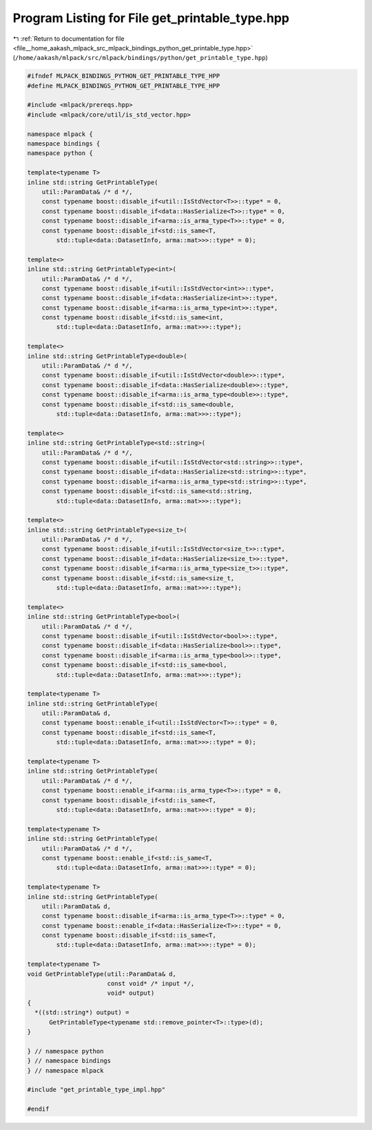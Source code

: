 
.. _program_listing_file__home_aakash_mlpack_src_mlpack_bindings_python_get_printable_type.hpp:

Program Listing for File get_printable_type.hpp
===============================================

|exhale_lsh| :ref:`Return to documentation for file <file__home_aakash_mlpack_src_mlpack_bindings_python_get_printable_type.hpp>` (``/home/aakash/mlpack/src/mlpack/bindings/python/get_printable_type.hpp``)

.. |exhale_lsh| unicode:: U+021B0 .. UPWARDS ARROW WITH TIP LEFTWARDS

.. code-block:: cpp

   
   #ifndef MLPACK_BINDINGS_PYTHON_GET_PRINTABLE_TYPE_HPP
   #define MLPACK_BINDINGS_PYTHON_GET_PRINTABLE_TYPE_HPP
   
   #include <mlpack/prereqs.hpp>
   #include <mlpack/core/util/is_std_vector.hpp>
   
   namespace mlpack {
   namespace bindings {
   namespace python {
   
   template<typename T>
   inline std::string GetPrintableType(
       util::ParamData& /* d */,
       const typename boost::disable_if<util::IsStdVector<T>>::type* = 0,
       const typename boost::disable_if<data::HasSerialize<T>>::type* = 0,
       const typename boost::disable_if<arma::is_arma_type<T>>::type* = 0,
       const typename boost::disable_if<std::is_same<T,
           std::tuple<data::DatasetInfo, arma::mat>>>::type* = 0);
   
   template<>
   inline std::string GetPrintableType<int>(
       util::ParamData& /* d */,
       const typename boost::disable_if<util::IsStdVector<int>>::type*,
       const typename boost::disable_if<data::HasSerialize<int>>::type*,
       const typename boost::disable_if<arma::is_arma_type<int>>::type*,
       const typename boost::disable_if<std::is_same<int,
           std::tuple<data::DatasetInfo, arma::mat>>>::type*);
   
   template<>
   inline std::string GetPrintableType<double>(
       util::ParamData& /* d */,
       const typename boost::disable_if<util::IsStdVector<double>>::type*,
       const typename boost::disable_if<data::HasSerialize<double>>::type*,
       const typename boost::disable_if<arma::is_arma_type<double>>::type*,
       const typename boost::disable_if<std::is_same<double,
           std::tuple<data::DatasetInfo, arma::mat>>>::type*);
   
   template<>
   inline std::string GetPrintableType<std::string>(
       util::ParamData& /* d */,
       const typename boost::disable_if<util::IsStdVector<std::string>>::type*,
       const typename boost::disable_if<data::HasSerialize<std::string>>::type*,
       const typename boost::disable_if<arma::is_arma_type<std::string>>::type*,
       const typename boost::disable_if<std::is_same<std::string,
           std::tuple<data::DatasetInfo, arma::mat>>>::type*);
   
   template<>
   inline std::string GetPrintableType<size_t>(
       util::ParamData& /* d */,
       const typename boost::disable_if<util::IsStdVector<size_t>>::type*,
       const typename boost::disable_if<data::HasSerialize<size_t>>::type*,
       const typename boost::disable_if<arma::is_arma_type<size_t>>::type*,
       const typename boost::disable_if<std::is_same<size_t,
           std::tuple<data::DatasetInfo, arma::mat>>>::type*);
   
   template<>
   inline std::string GetPrintableType<bool>(
       util::ParamData& /* d */,
       const typename boost::disable_if<util::IsStdVector<bool>>::type*,
       const typename boost::disable_if<data::HasSerialize<bool>>::type*,
       const typename boost::disable_if<arma::is_arma_type<bool>>::type*,
       const typename boost::disable_if<std::is_same<bool,
           std::tuple<data::DatasetInfo, arma::mat>>>::type*);
   
   template<typename T>
   inline std::string GetPrintableType(
       util::ParamData& d,
       const typename boost::enable_if<util::IsStdVector<T>>::type* = 0,
       const typename boost::disable_if<std::is_same<T,
           std::tuple<data::DatasetInfo, arma::mat>>>::type* = 0);
   
   template<typename T>
   inline std::string GetPrintableType(
       util::ParamData& /* d */,
       const typename boost::enable_if<arma::is_arma_type<T>>::type* = 0,
       const typename boost::disable_if<std::is_same<T,
           std::tuple<data::DatasetInfo, arma::mat>>>::type* = 0);
   
   template<typename T>
   inline std::string GetPrintableType(
       util::ParamData& /* d */,
       const typename boost::enable_if<std::is_same<T,
           std::tuple<data::DatasetInfo, arma::mat>>>::type* = 0);
   
   template<typename T>
   inline std::string GetPrintableType(
       util::ParamData& d,
       const typename boost::disable_if<arma::is_arma_type<T>>::type* = 0,
       const typename boost::enable_if<data::HasSerialize<T>>::type* = 0,
       const typename boost::disable_if<std::is_same<T,
           std::tuple<data::DatasetInfo, arma::mat>>>::type* = 0);
   
   template<typename T>
   void GetPrintableType(util::ParamData& d,
                         const void* /* input */,
                         void* output)
   {
     *((std::string*) output) =
         GetPrintableType<typename std::remove_pointer<T>::type>(d);
   }
   
   } // namespace python
   } // namespace bindings
   } // namespace mlpack
   
   #include "get_printable_type_impl.hpp"
   
   #endif
